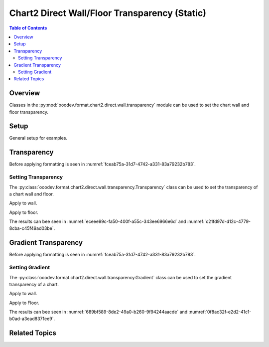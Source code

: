 .. _help_chart2_format_direct_static_wall_floor_transparency:

Chart2 Direct Wall/Floor Transparency (Static)
==============================================

.. contents:: Table of Contents
    :local:
    :backlinks: none
    :depth: 2

Overview
--------

Classes in the :py:mod:`ooodev.format.chart2.direct.wall.transparency` module can be used to set the chart wall and floor transparency.

.. seealso::

    - :ref:`help_chart2_format_direct_wall_floor_transparency`

Setup
-----

General setup for examples.

.. tabs::

    .. code-tab:: python

        import uno
        from ooodev.format.chart2.direct.wall.transparency import Transparency as WallTransparency
        from ooodev.format.chart2.direct.general.borders import LineProperties as ChartLineProperties
        from ooodev.format.chart2.direct.general.area import Gradient as ChartGradient, PresetGradientKind
        from ooodev.office.calc import Calc
        from ooodev.office.chart2 import Chart2
        from ooodev.utils.color import StandardColor
        from ooodev.gui import GUI
        from ooodev.loader.lo import Lo

        def main() -> int:
            with Lo.Loader(connector=Lo.ConnectPipe()):
                doc = Calc.open_doc("col_chart3d.ods")
                GUI.set_visible(True, doc)
                Lo.delay(500)
                Calc.zoom(doc, GUI.ZoomEnum.ZOOM_100_PERCENT)

                sheet = Calc.get_active_sheet()

                Calc.goto_cell(cell_name="A1", doc=doc)
                chart_doc = Chart2.get_chart_doc(sheet=sheet, chart_name="col_chart")

                chart_bdr_line = ChartLineProperties(color=StandardColor.MAGENTA, width=0.7)
                chart_grad = ChartGradient.from_preset(chart_doc, PresetGradientKind.MAHOGANY)
                Chart2.style_background(chart_doc=chart_doc, styles=[chart_grad, chart_bdr_line])

                wall_transparency = WallTransparency(value=40)
                Chart2.style_wall(chart_doc=chart_doc, styles=[wall_transparency])

                floor_transparency = WallTransparency(value=30)
                Chart2.style_floor(chart_doc=chart_doc, styles=[floor_transparency])

                Lo.delay(1_000)
                Lo.close_doc(doc)
            return 0


        if __name__ == "__main__":
            SystemExit(main())

    .. only:: html

        .. cssclass:: tab-none

            .. group-tab:: None

Transparency
------------

Before applying formatting is seen in :numref:`fceab75a-31d7-4742-a331-83a79232b783`.

Setting Transparency
^^^^^^^^^^^^^^^^^^^^

The :py:class:`ooodev.format.chart2.direct.wall.transparency.Transparency` class can be used to set the transparency of a chart wall and floor.

Apply to wall.

.. tabs::

    .. code-tab:: python

        from ooodev.format.chart2.direct.wall.transparency import Transparency as WallTransparency

        # ... other code
        wall_transparency = WallTransparency(value=40)
        Chart2.style_wall(chart_doc=chart_doc, styles=[wall_transparency])

    .. only:: html

        .. cssclass:: tab-none

            .. group-tab:: None

Apply to floor.

.. tabs::

    .. code-tab:: python

        floor_transparency = WallTransparency(value=30)
        Chart2.style_floor(chart_doc=chart_doc, styles=[floor_transparency])

    .. only:: html

        .. cssclass:: tab-none

            .. group-tab:: None

The results can bee seen in :numref:`eceee99c-fa50-400f-a55c-343ee6966e6d` and :numref:`c21fd97d-d12c-4779-8cba-c45f49ad03be`.

.. cssclass:: screen_shot

    .. _eceee99c-fa50-400f-a55c-343ee6966e6d:

    .. figure:: https://github.com/Amourspirit/python_ooo_dev_tools/assets/4193389/eceee99c-fa50-400f-a55c-343ee6966e6d
        :alt: Chart with transparency applied to wall and floor
        :figclass: align-center
        :width: 450px

        Chart with transparency applied to wall and floor

.. cssclass:: screen_shot

    .. _c21fd97d-d12c-4779-8cba-c45f49ad03be:

    .. figure:: https://github.com/Amourspirit/python_ooo_dev_tools/assets/4193389/c21fd97d-d12c-4779-8cba-c45f49ad03be
        :alt: Chart Area Transparency Dialog
        :figclass: align-center
        :width: 450px

        Chart Area Transparency Dialog

Gradient Transparency
---------------------

Before applying formatting is seen in :numref:`fceab75a-31d7-4742-a331-83a79232b783`.

Setting Gradient
^^^^^^^^^^^^^^^^

The :py:class:`ooodev.format.chart2.direct.wall.transparency.Gradient` class can be used to set the gradient transparency of a chart.

Apply to wall.

.. tabs::

    .. code-tab:: python

        from ooodev.format.chart2.direct.wall.transparency import Gradient as WallGradientTransparency
        from ooodev.format.chart2.direct.wall.transparency import IntensityRange
        from ooodev.utils.data_type.angle import Angle
        # ... other code

        wall_grad_transparent = WallGradientTransparency(
            chart_doc=chart_doc, angle=Angle(30), grad_intensity=IntensityRange(0, 100)
        )
        Chart2.style_wall(chart_doc=chart_doc, styles=[wall_grad_transparent])

    .. only:: html

        .. cssclass:: tab-none

            .. group-tab:: None

Apply to Floor.

.. tabs::

    .. code-tab:: python

        floor_grad_transparent = WallGradientTransparency(
            chart_doc=chart_doc, angle=Angle(120), grad_intensity=IntensityRange(0, 100)
        )
        Chart2.style_floor(chart_doc=chart_doc, styles=[floor_grad_transparent])

    .. only:: html

        .. cssclass:: tab-none

            .. group-tab:: None

The results can bee seen in :numref:`689bf589-8de2-49a0-b260-9f94244aacde` and :numref:`0f8ac32f-e2d2-41c1-b0ad-a3ead8371ee9`.

.. cssclass:: screen_shot

    .. _689bf589-8de2-49a0-b260-9f94244aacde:

    .. figure:: https://github.com/Amourspirit/python_ooo_dev_tools/assets/4193389/689bf589-8de2-49a0-b260-9f94244aacde
        :alt: Chart with wall and floor gradient transparency
        :figclass: align-center
        :width: 450px

        Chart with wall and floor gradient transparency

.. cssclass:: screen_shot

    .. _0f8ac32f-e2d2-41c1-b0ad-a3ead8371ee9:

    .. figure:: https://github.com/Amourspirit/python_ooo_dev_tools/assets/4193389/0f8ac32f-e2d2-41c1-b0ad-a3ead8371ee9
        :alt: Chart Wall Gradient Transparency Dialog
        :figclass: align-center
        :width: 450px

        Chart Wall Gradient Transparency Dialog

Related Topics
--------------

.. seealso::

    .. cssclass:: ul-list

        - :ref:`part05`
        - :ref:`help_chart2_format_direct_wall_floor_transparency`
        - :ref:`help_format_format_kinds`
        - :ref:`help_format_coding_style`
        - :ref:`help_chart2_format_direct_general`
        - :ref:`help_chart2_format_direct_general_transparency`
        - :py:class:`~ooodev.gui.GUI`
        - :py:class:`~ooodev.loader.Lo`
        - :py:class:`~ooodev.office.chart2.Chart2`
        - :py:meth:`Chart2.style_background() <ooodev.office.chart2.Chart2.style_background>`
        - :py:meth:`Chart2.style_wall() <ooodev.office.chart2.Chart2.style_wall>`
        - :py:meth:`Chart2.style_floor() <ooodev.office.chart2.Chart2.style_floor>`
        - :py:meth:`Calc.dispatch_recalculate() <ooodev.office.calc.Calc.dispatch_recalculate>`
        - :py:class:`ooodev.format.chart2.direct.wall.transparency.Transparency`
        - :py:class:`ooodev.format.chart2.direct.wall.transparency.Gradient`